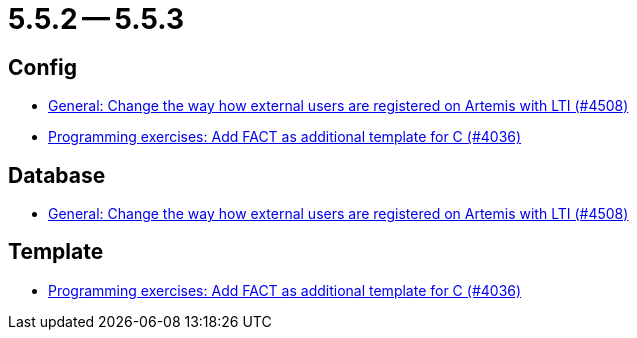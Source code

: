 = 5.5.2 -- 5.5.3

== Config

* link:https://www.github.com/ls1intum/Artemis/commit/d8fbdd773b89faec96c5c2179c1646c821234314[General: Change the way how external users are registered on Artemis with LTI (#4508)]
* link:https://www.github.com/ls1intum/Artemis/commit/6a8902995a1b627cd50059ef2c695e5d85f66d60[Programming exercises: Add FACT as additional template for C (#4036)]


== Database

* link:https://www.github.com/ls1intum/Artemis/commit/d8fbdd773b89faec96c5c2179c1646c821234314[General: Change the way how external users are registered on Artemis with LTI (#4508)]


== Template

* link:https://www.github.com/ls1intum/Artemis/commit/6a8902995a1b627cd50059ef2c695e5d85f66d60[Programming exercises: Add FACT as additional template for C (#4036)]


